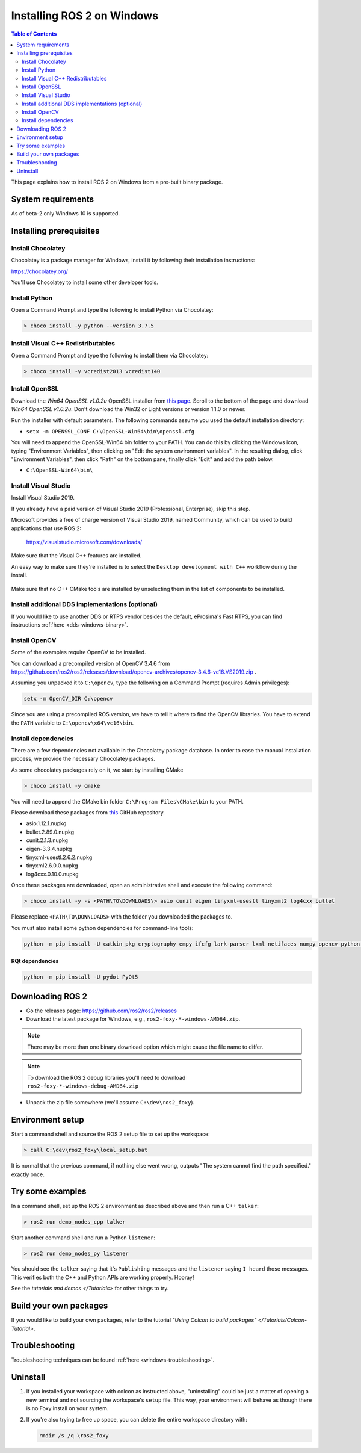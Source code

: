 Installing ROS 2 on Windows
===========================

.. contents:: Table of Contents
   :depth: 2
   :local:

This page explains how to install ROS 2 on Windows from a pre-built binary package.

System requirements
-------------------

As of beta-2 only Windows 10 is supported.

.. _Foxy_windows-install-binary-installing-prerequisites:

Installing prerequisites
------------------------

Install Chocolatey
^^^^^^^^^^^^^^^^^^

Chocolatey is a package manager for Windows, install it by following their installation instructions:

https://chocolatey.org/

You'll use Chocolatey to install some other developer tools.

Install Python
^^^^^^^^^^^^^^

Open a Command Prompt and type the following to install Python via Chocolatey:

.. code-block:: bash

   > choco install -y python --version 3.7.5

Install Visual C++ Redistributables
^^^^^^^^^^^^^^^^^^^^^^^^^^^^^^^^^^^

Open a Command Prompt and type the following to install them via Chocolatey:

.. code-block:: bash

   > choco install -y vcredist2013 vcredist140

Install OpenSSL
^^^^^^^^^^^^^^^

Download the *Win64 OpenSSL v1.0.2u* OpenSSL installer from `this page <https://slproweb.com/products/Win32OpenSSL.html>`__.
Scroll to the bottom of the page and download *Win64 OpenSSL v1.0.2u*.
Don't download the Win32 or Light versions or version 1.1.0 or newer.

Run the installer with default parameters.
The following commands assume you used the default installation directory:

* ``setx -m OPENSSL_CONF C:\OpenSSL-Win64\bin\openssl.cfg``

You will need to append the OpenSSL-Win64 bin folder to your PATH.
You can do this by clicking the Windows icon, typing "Environment Variables", then clicking on "Edit the system environment variables".
In the resulting dialog, click "Environment Variables", then click "Path" on the bottom pane, finally click "Edit" and add the path below.

* ``C:\OpenSSL-Win64\bin\``

Install Visual Studio
^^^^^^^^^^^^^^^^^^^^^

Install Visual Studio 2019.

If you already have a paid version of Visual Studio 2019 (Professional, Enterprise), skip this step.

Microsoft provides a free of charge version of Visual Studio 2019, named Community, which can be used to build applications that use ROS 2:

   https://visualstudio.microsoft.com/downloads/

Make sure that the Visual C++ features are installed.

An easy way to make sure they're installed is to select the ``Desktop development with C++`` workflow during the install.

   .. image:: https://i.imgur.com/2h0IxCk.png

Make sure that no C++ CMake tools are installed by unselecting them in the list of components to be installed.

Install additional DDS implementations (optional)
^^^^^^^^^^^^^^^^^^^^^^^^^^^^^^^^^^^^^^^^^^^^^^^^^

If you would like to use another DDS or RTPS vendor besides the default, eProsima's Fast RTPS, you can find instructions :ref:`here <dds-windows-binary>`.

Install OpenCV
^^^^^^^^^^^^^^

Some of the examples require OpenCV to be installed.

You can download a precompiled version of OpenCV 3.4.6 from https://github.com/ros2/ros2/releases/download/opencv-archives/opencv-3.4.6-vc16.VS2019.zip .

Assuming you unpacked it to ``C:\opencv``\ , type the following on a Command Prompt (requires Admin privileges):

.. code-block:: bash

   setx -m OpenCV_DIR C:\opencv

Since you are using a precompiled ROS version, we have to tell it where to find the OpenCV libraries.
You have to extend the ``PATH`` variable to ``C:\opencv\x64\vc16\bin``.

Install dependencies
^^^^^^^^^^^^^^^^^^^^

There are a few dependencies not available in the Chocolatey package database.
In order to ease the manual installation process, we provide the necessary Chocolatey packages.

As some chocolatey packages rely on it, we start by installing CMake

.. code-block:: bash

   > choco install -y cmake

You will need to append the CMake bin folder ``C:\Program Files\CMake\bin`` to your PATH.

Please download these packages from `this <https://github.com/ros2/choco-packages/releases/latest>`__ GitHub repository.

* asio.1.12.1.nupkg
* bullet.2.89.0.nupkg
* cunit.2.1.3.nupkg
* eigen-3.3.4.nupkg
* tinyxml-usestl.2.6.2.nupkg
* tinyxml2.6.0.0.nupkg
* log4cxx.0.10.0.nupkg

Once these packages are downloaded, open an administrative shell and execute the following command:

.. code-block:: bash

   > choco install -y -s <PATH\TO\DOWNLOADS\> asio cunit eigen tinyxml-usestl tinyxml2 log4cxx bullet

Please replace ``<PATH\TO\DOWNLOADS>`` with the folder you downloaded the packages to.

You must also install some python dependencies for command-line tools:

.. code-block:: bash

   python -m pip install -U catkin_pkg cryptography empy ifcfg lark-parser lxml netifaces numpy opencv-python pyparsing pyyaml setuptools

RQt dependencies
~~~~~~~~~~~~~~~~

.. code-block:: bash

   python -m pip install -U pydot PyQt5

Downloading ROS 2
-----------------

* Go the releases page: https://github.com/ros2/ros2/releases
* Download the latest package for Windows, e.g., ``ros2-foxy-*-windows-AMD64.zip``.

.. note::

    There may be more than one binary download option which might cause the file name to differ.

.. note::

    To download the ROS 2 debug libraries you'll need to download ``ros2-foxy-*-windows-debug-AMD64.zip``

* Unpack the zip file somewhere (we'll assume ``C:\dev\ros2_foxy``\ ).

Environment setup
-----------------

Start a command shell and source the ROS 2 setup file to set up the workspace:

.. code-block:: bash

   > call C:\dev\ros2_foxy\local_setup.bat

It is normal that the previous command, if nothing else went wrong, outputs "The system cannot find the path specified." exactly once.

Try some examples
-----------------

In a command shell, set up the ROS 2 environment as described above and then run a C++ ``talker``\ :

.. code-block:: bash

   > ros2 run demo_nodes_cpp talker

Start another command shell and run a Python ``listener``\ :

.. code-block:: bash

   > ros2 run demo_nodes_py listener

You should see the ``talker`` saying that it's ``Publishing`` messages and the ``listener`` saying ``I heard`` those messages.
This verifies both the C++ and Python APIs are working properly.
Hooray!

See the `tutorials and demos </Tutorials>` for other things to try.

Build your own packages
-----------------------

If you would like to build your own packages, refer to the tutorial `"Using Colcon to build packages" </Tutorials/Colcon-Tutorial>`.

Troubleshooting
---------------

Troubleshooting techniques can be found :ref:`here <windows-troubleshooting>`.

Uninstall
---------

1. If you installed your workspace with colcon as instructed above, "uninstalling" could be just a matter of opening a new terminal and not sourcing the workspace's ``setup`` file.
   This way, your environment will behave as though there is no Foxy install on your system.

2. If you're also trying to free up space, you can delete the entire workspace directory with:

   .. code-block:: bash

    rmdir /s /q \ros2_foxy
